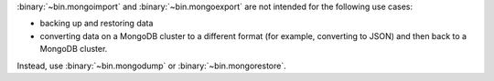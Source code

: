 :binary:`~bin.mongoimport` and :binary:`~bin.mongoexport` are not
intended for the following use cases:

- backing up and restoring data
- converting data on a MongoDB cluster to a different format (for
  example, converting to JSON) and then back to a MongoDB cluster.

Instead, use :binary:`~bin.mongodump` or :binary:`~bin.mongorestore`. 